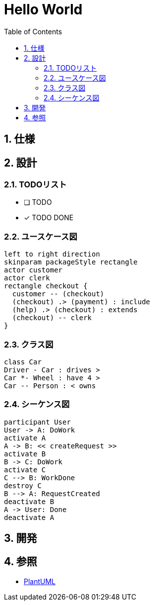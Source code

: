 :toc: left
:toclevels: 5
:sectnums:
= Hello World

== 仕様

== 設計

=== TODOリスト
* [ ] TODO
* [x] [line-through]#TODO DONE#

=== ユースケース図
[plantuml]
----
left to right direction
skinparam packageStyle rectangle
actor customer
actor clerk
rectangle checkout {
  customer -- (checkout)
  (checkout) .> (payment) : include
  (help) .> (checkout) : extends
  (checkout) -- clerk
}
----

=== クラス図
[plantuml]
----
class Car
Driver - Car : drives >
Car *- Wheel : have 4 >
Car -- Person : < owns
----

=== シーケンス図
[plantuml]
----
participant User
User -> A: DoWork
activate A
A -> B: << createRequest >>
activate B
B -> C: DoWork
activate C
C --> B: WorkDone
destroy C
B --> A: RequestCreated
deactivate B
A -> User: Done
deactivate A
----

== 開発

== 参照
* http://plantuml.com[PlantUML]
